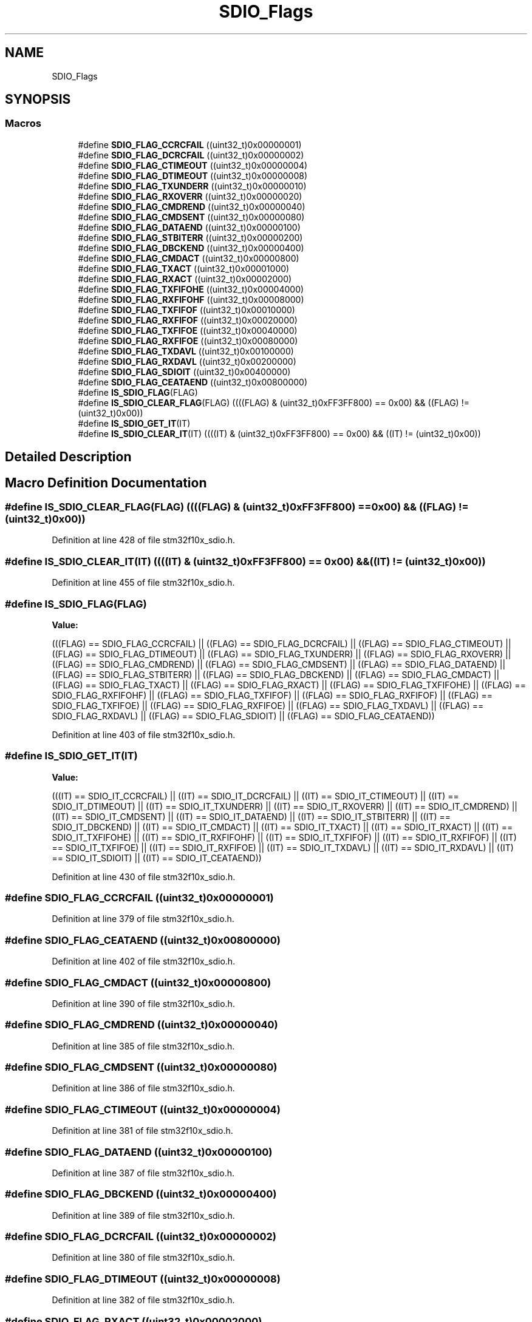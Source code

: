 .TH "SDIO_Flags" 3 "Sun Apr 16 2017" "STM32_CMSIS" \" -*- nroff -*-
.ad l
.nh
.SH NAME
SDIO_Flags
.SH SYNOPSIS
.br
.PP
.SS "Macros"

.in +1c
.ti -1c
.RI "#define \fBSDIO_FLAG_CCRCFAIL\fP   ((uint32_t)0x00000001)"
.br
.ti -1c
.RI "#define \fBSDIO_FLAG_DCRCFAIL\fP   ((uint32_t)0x00000002)"
.br
.ti -1c
.RI "#define \fBSDIO_FLAG_CTIMEOUT\fP   ((uint32_t)0x00000004)"
.br
.ti -1c
.RI "#define \fBSDIO_FLAG_DTIMEOUT\fP   ((uint32_t)0x00000008)"
.br
.ti -1c
.RI "#define \fBSDIO_FLAG_TXUNDERR\fP   ((uint32_t)0x00000010)"
.br
.ti -1c
.RI "#define \fBSDIO_FLAG_RXOVERR\fP   ((uint32_t)0x00000020)"
.br
.ti -1c
.RI "#define \fBSDIO_FLAG_CMDREND\fP   ((uint32_t)0x00000040)"
.br
.ti -1c
.RI "#define \fBSDIO_FLAG_CMDSENT\fP   ((uint32_t)0x00000080)"
.br
.ti -1c
.RI "#define \fBSDIO_FLAG_DATAEND\fP   ((uint32_t)0x00000100)"
.br
.ti -1c
.RI "#define \fBSDIO_FLAG_STBITERR\fP   ((uint32_t)0x00000200)"
.br
.ti -1c
.RI "#define \fBSDIO_FLAG_DBCKEND\fP   ((uint32_t)0x00000400)"
.br
.ti -1c
.RI "#define \fBSDIO_FLAG_CMDACT\fP   ((uint32_t)0x00000800)"
.br
.ti -1c
.RI "#define \fBSDIO_FLAG_TXACT\fP   ((uint32_t)0x00001000)"
.br
.ti -1c
.RI "#define \fBSDIO_FLAG_RXACT\fP   ((uint32_t)0x00002000)"
.br
.ti -1c
.RI "#define \fBSDIO_FLAG_TXFIFOHE\fP   ((uint32_t)0x00004000)"
.br
.ti -1c
.RI "#define \fBSDIO_FLAG_RXFIFOHF\fP   ((uint32_t)0x00008000)"
.br
.ti -1c
.RI "#define \fBSDIO_FLAG_TXFIFOF\fP   ((uint32_t)0x00010000)"
.br
.ti -1c
.RI "#define \fBSDIO_FLAG_RXFIFOF\fP   ((uint32_t)0x00020000)"
.br
.ti -1c
.RI "#define \fBSDIO_FLAG_TXFIFOE\fP   ((uint32_t)0x00040000)"
.br
.ti -1c
.RI "#define \fBSDIO_FLAG_RXFIFOE\fP   ((uint32_t)0x00080000)"
.br
.ti -1c
.RI "#define \fBSDIO_FLAG_TXDAVL\fP   ((uint32_t)0x00100000)"
.br
.ti -1c
.RI "#define \fBSDIO_FLAG_RXDAVL\fP   ((uint32_t)0x00200000)"
.br
.ti -1c
.RI "#define \fBSDIO_FLAG_SDIOIT\fP   ((uint32_t)0x00400000)"
.br
.ti -1c
.RI "#define \fBSDIO_FLAG_CEATAEND\fP   ((uint32_t)0x00800000)"
.br
.ti -1c
.RI "#define \fBIS_SDIO_FLAG\fP(FLAG)"
.br
.ti -1c
.RI "#define \fBIS_SDIO_CLEAR_FLAG\fP(FLAG)   ((((FLAG) & (uint32_t)0xFF3FF800) == 0x00) && ((FLAG) != (uint32_t)0x00))"
.br
.ti -1c
.RI "#define \fBIS_SDIO_GET_IT\fP(IT)"
.br
.ti -1c
.RI "#define \fBIS_SDIO_CLEAR_IT\fP(IT)   ((((IT) & (uint32_t)0xFF3FF800) == 0x00) && ((IT) != (uint32_t)0x00))"
.br
.in -1c
.SH "Detailed Description"
.PP 

.SH "Macro Definition Documentation"
.PP 
.SS "#define IS_SDIO_CLEAR_FLAG(FLAG)   ((((FLAG) & (uint32_t)0xFF3FF800) == 0x00) && ((FLAG) != (uint32_t)0x00))"

.PP
Definition at line 428 of file stm32f10x_sdio\&.h\&.
.SS "#define IS_SDIO_CLEAR_IT(IT)   ((((IT) & (uint32_t)0xFF3FF800) == 0x00) && ((IT) != (uint32_t)0x00))"

.PP
Definition at line 455 of file stm32f10x_sdio\&.h\&.
.SS "#define IS_SDIO_FLAG(FLAG)"
\fBValue:\fP
.PP
.nf
(((FLAG)  == SDIO_FLAG_CCRCFAIL) || \
                            ((FLAG)  == SDIO_FLAG_DCRCFAIL) || \
                            ((FLAG)  == SDIO_FLAG_CTIMEOUT) || \
                            ((FLAG)  == SDIO_FLAG_DTIMEOUT) || \
                            ((FLAG)  == SDIO_FLAG_TXUNDERR) || \
                            ((FLAG)  == SDIO_FLAG_RXOVERR) || \
                            ((FLAG)  == SDIO_FLAG_CMDREND) || \
                            ((FLAG)  == SDIO_FLAG_CMDSENT) || \
                            ((FLAG)  == SDIO_FLAG_DATAEND) || \
                            ((FLAG)  == SDIO_FLAG_STBITERR) || \
                            ((FLAG)  == SDIO_FLAG_DBCKEND) || \
                            ((FLAG)  == SDIO_FLAG_CMDACT) || \
                            ((FLAG)  == SDIO_FLAG_TXACT) || \
                            ((FLAG)  == SDIO_FLAG_RXACT) || \
                            ((FLAG)  == SDIO_FLAG_TXFIFOHE) || \
                            ((FLAG)  == SDIO_FLAG_RXFIFOHF) || \
                            ((FLAG)  == SDIO_FLAG_TXFIFOF) || \
                            ((FLAG)  == SDIO_FLAG_RXFIFOF) || \
                            ((FLAG)  == SDIO_FLAG_TXFIFOE) || \
                            ((FLAG)  == SDIO_FLAG_RXFIFOE) || \
                            ((FLAG)  == SDIO_FLAG_TXDAVL) || \
                            ((FLAG)  == SDIO_FLAG_RXDAVL) || \
                            ((FLAG)  == SDIO_FLAG_SDIOIT) || \
                            ((FLAG)  == SDIO_FLAG_CEATAEND))
.fi
.PP
Definition at line 403 of file stm32f10x_sdio\&.h\&.
.SS "#define IS_SDIO_GET_IT(IT)"
\fBValue:\fP
.PP
.nf
(((IT)  == SDIO_IT_CCRCFAIL) || \
                            ((IT)  == SDIO_IT_DCRCFAIL) || \
                            ((IT)  == SDIO_IT_CTIMEOUT) || \
                            ((IT)  == SDIO_IT_DTIMEOUT) || \
                            ((IT)  == SDIO_IT_TXUNDERR) || \
                            ((IT)  == SDIO_IT_RXOVERR) || \
                            ((IT)  == SDIO_IT_CMDREND) || \
                            ((IT)  == SDIO_IT_CMDSENT) || \
                            ((IT)  == SDIO_IT_DATAEND) || \
                            ((IT)  == SDIO_IT_STBITERR) || \
                            ((IT)  == SDIO_IT_DBCKEND) || \
                            ((IT)  == SDIO_IT_CMDACT) || \
                            ((IT)  == SDIO_IT_TXACT) || \
                            ((IT)  == SDIO_IT_RXACT) || \
                            ((IT)  == SDIO_IT_TXFIFOHE) || \
                            ((IT)  == SDIO_IT_RXFIFOHF) || \
                            ((IT)  == SDIO_IT_TXFIFOF) || \
                            ((IT)  == SDIO_IT_RXFIFOF) || \
                            ((IT)  == SDIO_IT_TXFIFOE) || \
                            ((IT)  == SDIO_IT_RXFIFOE) || \
                            ((IT)  == SDIO_IT_TXDAVL) || \
                            ((IT)  == SDIO_IT_RXDAVL) || \
                            ((IT)  == SDIO_IT_SDIOIT) || \
                            ((IT)  == SDIO_IT_CEATAEND))
.fi
.PP
Definition at line 430 of file stm32f10x_sdio\&.h\&.
.SS "#define SDIO_FLAG_CCRCFAIL   ((uint32_t)0x00000001)"

.PP
Definition at line 379 of file stm32f10x_sdio\&.h\&.
.SS "#define SDIO_FLAG_CEATAEND   ((uint32_t)0x00800000)"

.PP
Definition at line 402 of file stm32f10x_sdio\&.h\&.
.SS "#define SDIO_FLAG_CMDACT   ((uint32_t)0x00000800)"

.PP
Definition at line 390 of file stm32f10x_sdio\&.h\&.
.SS "#define SDIO_FLAG_CMDREND   ((uint32_t)0x00000040)"

.PP
Definition at line 385 of file stm32f10x_sdio\&.h\&.
.SS "#define SDIO_FLAG_CMDSENT   ((uint32_t)0x00000080)"

.PP
Definition at line 386 of file stm32f10x_sdio\&.h\&.
.SS "#define SDIO_FLAG_CTIMEOUT   ((uint32_t)0x00000004)"

.PP
Definition at line 381 of file stm32f10x_sdio\&.h\&.
.SS "#define SDIO_FLAG_DATAEND   ((uint32_t)0x00000100)"

.PP
Definition at line 387 of file stm32f10x_sdio\&.h\&.
.SS "#define SDIO_FLAG_DBCKEND   ((uint32_t)0x00000400)"

.PP
Definition at line 389 of file stm32f10x_sdio\&.h\&.
.SS "#define SDIO_FLAG_DCRCFAIL   ((uint32_t)0x00000002)"

.PP
Definition at line 380 of file stm32f10x_sdio\&.h\&.
.SS "#define SDIO_FLAG_DTIMEOUT   ((uint32_t)0x00000008)"

.PP
Definition at line 382 of file stm32f10x_sdio\&.h\&.
.SS "#define SDIO_FLAG_RXACT   ((uint32_t)0x00002000)"

.PP
Definition at line 392 of file stm32f10x_sdio\&.h\&.
.SS "#define SDIO_FLAG_RXDAVL   ((uint32_t)0x00200000)"

.PP
Definition at line 400 of file stm32f10x_sdio\&.h\&.
.SS "#define SDIO_FLAG_RXFIFOE   ((uint32_t)0x00080000)"

.PP
Definition at line 398 of file stm32f10x_sdio\&.h\&.
.SS "#define SDIO_FLAG_RXFIFOF   ((uint32_t)0x00020000)"

.PP
Definition at line 396 of file stm32f10x_sdio\&.h\&.
.SS "#define SDIO_FLAG_RXFIFOHF   ((uint32_t)0x00008000)"

.PP
Definition at line 394 of file stm32f10x_sdio\&.h\&.
.SS "#define SDIO_FLAG_RXOVERR   ((uint32_t)0x00000020)"

.PP
Definition at line 384 of file stm32f10x_sdio\&.h\&.
.SS "#define SDIO_FLAG_SDIOIT   ((uint32_t)0x00400000)"

.PP
Definition at line 401 of file stm32f10x_sdio\&.h\&.
.SS "#define SDIO_FLAG_STBITERR   ((uint32_t)0x00000200)"

.PP
Definition at line 388 of file stm32f10x_sdio\&.h\&.
.SS "#define SDIO_FLAG_TXACT   ((uint32_t)0x00001000)"

.PP
Definition at line 391 of file stm32f10x_sdio\&.h\&.
.SS "#define SDIO_FLAG_TXDAVL   ((uint32_t)0x00100000)"

.PP
Definition at line 399 of file stm32f10x_sdio\&.h\&.
.SS "#define SDIO_FLAG_TXFIFOE   ((uint32_t)0x00040000)"

.PP
Definition at line 397 of file stm32f10x_sdio\&.h\&.
.SS "#define SDIO_FLAG_TXFIFOF   ((uint32_t)0x00010000)"

.PP
Definition at line 395 of file stm32f10x_sdio\&.h\&.
.SS "#define SDIO_FLAG_TXFIFOHE   ((uint32_t)0x00004000)"

.PP
Definition at line 393 of file stm32f10x_sdio\&.h\&.
.SS "#define SDIO_FLAG_TXUNDERR   ((uint32_t)0x00000010)"

.PP
Definition at line 383 of file stm32f10x_sdio\&.h\&.
.SH "Author"
.PP 
Generated automatically by Doxygen for STM32_CMSIS from the source code\&.
